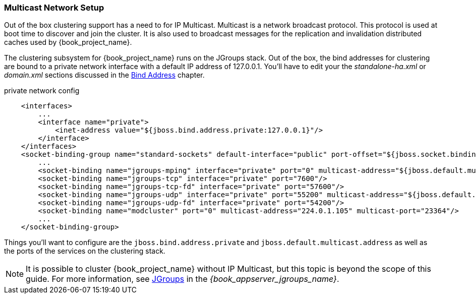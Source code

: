 
=== Multicast Network Setup

Out of the box clustering support has a need to for IP Multicast.  Multicast is a network broadcast protocol.  This protocol
is used at boot time to discover and join the cluster.  It is also used to broadcast messages for the replication and invalidation
distributed caches used by {book_project_name}.

The clustering subsystem for {book_project_name} runs on the JGroups stack.  Out of the box, the bind addresses for clustering are bound to a private network interface with a default IP address of 127.0.0.1.
You'll have to edit your the _standalone-ha.xml_ or _domain.xml_ sections discussed in the <<_bind-address,Bind Address>> chapter.

.private network config
[source,xml]
----
    <interfaces>
        ...
        <interface name="private">
            <inet-address value="${jboss.bind.address.private:127.0.0.1}"/>
        </interface>
    </interfaces>
    <socket-binding-group name="standard-sockets" default-interface="public" port-offset="${jboss.socket.binding.port-offset:0}">
        ...
        <socket-binding name="jgroups-mping" interface="private" port="0" multicast-address="${jboss.default.multicast.address:230.0.0.4}" multicast-port="45700"/>
        <socket-binding name="jgroups-tcp" interface="private" port="7600"/>
        <socket-binding name="jgroups-tcp-fd" interface="private" port="57600"/>
        <socket-binding name="jgroups-udp" interface="private" port="55200" multicast-address="${jboss.default.multicast.address:230.0.0.4}" multicast-port="45688"/>
        <socket-binding name="jgroups-udp-fd" interface="private" port="54200"/>
        <socket-binding name="modcluster" port="0" multicast-address="224.0.1.105" multicast-port="23364"/>
        ...
    </socket-binding-group>
----

Things you'll want to configure are the `jboss.bind.address.private` and `jboss.default.multicast.address` as well as the ports of the services on the clustering stack.

NOTE: It is possible to cluster {book_project_name} without IP Multicast, but this topic is beyond the scope of this guide. For more information, see link:{book_appserver_jgroups_link}[JGroups] in the _{book_appserver_jgroups_name}_.

